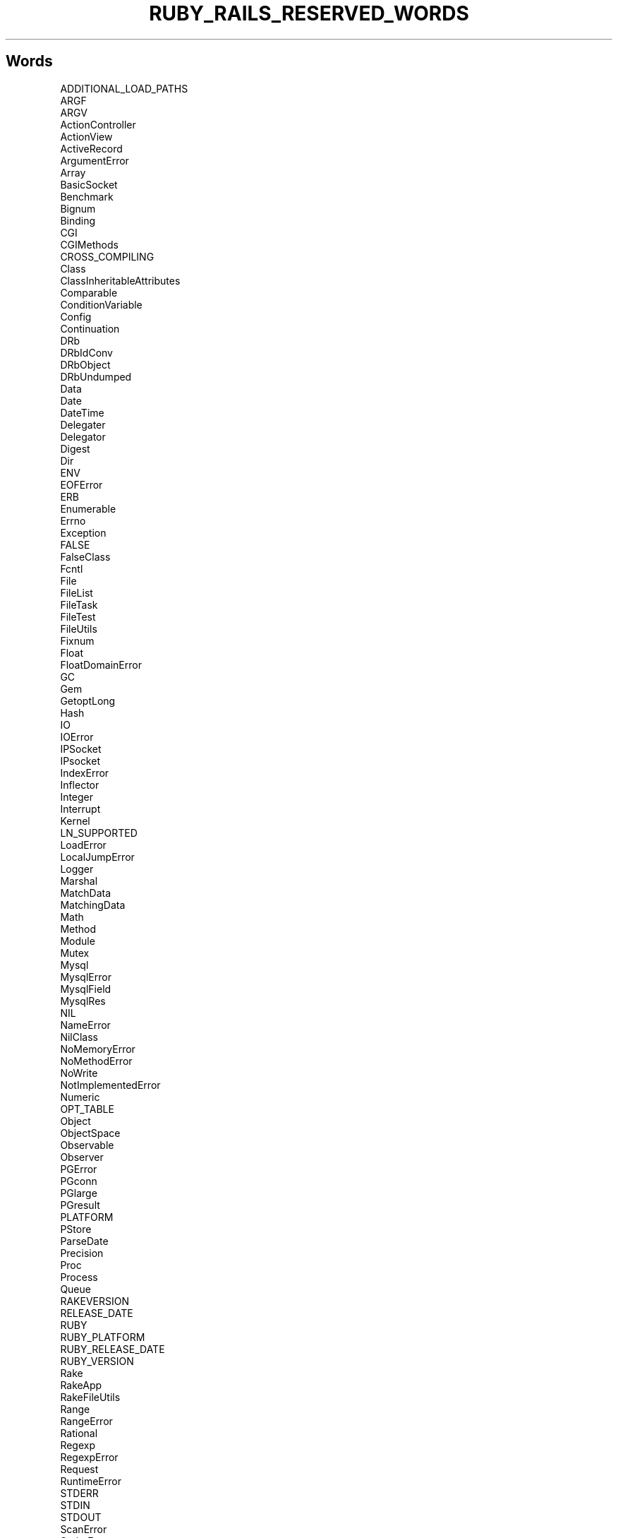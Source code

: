 .\" generated with Ronn/v0.7.3
.\" http://github.com/rtomayko/ronn/tree/0.7.3
.
.TH "RUBY_RAILS_RESERVED_WORDS" "1" "April 2011" "" ""
.
.SH "Words"
.
.nf

ADDITIONAL_LOAD_PATHS
ARGF
ARGV
ActionController
ActionView
ActiveRecord
ArgumentError
Array
BasicSocket
Benchmark
Bignum
Binding
CGI
CGIMethods
CROSS_COMPILING
Class
ClassInheritableAttributes
Comparable
ConditionVariable
Config
Continuation
DRb
DRbIdConv
DRbObject
DRbUndumped
Data
Date
DateTime
Delegater
Delegator
Digest
Dir
ENV
EOFError
ERB
Enumerable
Errno
Exception
FALSE
FalseClass
Fcntl
File
FileList
FileTask
FileTest
FileUtils
Fixnum
Float
FloatDomainError
GC
Gem
GetoptLong
Hash
IO
IOError
IPSocket
IPsocket
IndexError
Inflector
Integer
Interrupt
Kernel
LN_SUPPORTED
LoadError
LocalJumpError
Logger
Marshal
MatchData
MatchingData
Math
Method
Module
Mutex
Mysql
MysqlError
MysqlField
MysqlRes
NIL
NameError
NilClass
NoMemoryError
NoMethodError
NoWrite
NotImplementedError
Numeric
OPT_TABLE
Object
ObjectSpace
Observable
Observer
PGError
PGconn
PGlarge
PGresult
PLATFORM
PStore
ParseDate
Precision
Proc
Process
Queue
RAKEVERSION
RELEASE_DATE
RUBY
RUBY_PLATFORM
RUBY_RELEASE_DATE
RUBY_VERSION
Rake
RakeApp
RakeFileUtils
Range
RangeError
Rational
Regexp
RegexpError
Request
RuntimeError
STDERR
STDIN
STDOUT
ScanError
ScriptError
SecurityError
Signal
SignalException
SimpleDelegater
SimpleDelegator
Singleton
SizedQueue
Socket
SocketError
StandardError
String
StringScanner
Struct
Symbol
SyntaxError
SystemCallError
SystemExit
SystemStackError
TCPServer
TCPSocket
TCPserver
TCPsocket
TOPLEVEL_BINDING
TRUE
Task
Text
Thread
ThreadError
ThreadGroup
Time
Transaction
TrueClass
TypeError
UDPSocket
UDPsocket
UNIXServer
UNIXSocket
UNIXserver
UNIXsocket
UnboundMethod
Url
VERSION
Verbose
YAML
ZeroDivisionError
.
.fi

